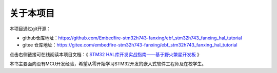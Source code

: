 .. vim: syntax=rst

关于本项目
==============

本项目通过git开源：

- github仓库地址：https://github.com/Embedfire-stm32h743-fanxing/ebf_stm32h743_fanxing_hal_tutorial
- gitee 仓库地址：https://gitee.com/embedfire-stm32h743-fanxing/ebf_stm32h743_fanxing_hal_tutorial

点击右侧链接可在线阅读本项目文档：《 `STM32 HAL库开发实战指南——基于野火繁星开发板 <https://ebf-stm32h743-fanxing-hal-tutorial.readthedocs.io>`_ 》

本书主要面向没有MCU开发经验，希望从零开始学习STM32开发的嵌入式软件工程师及在校学生。

